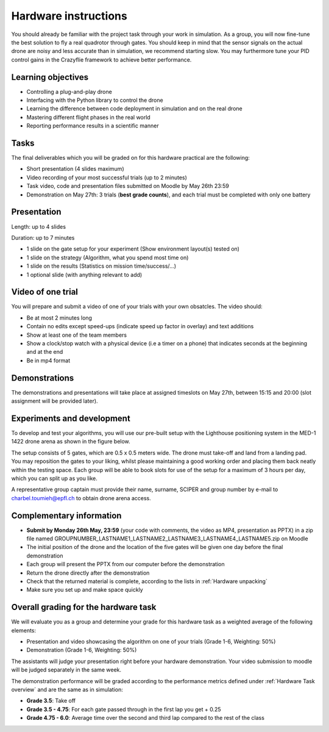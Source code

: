 Hardware instructions
=====================

You should already be familiar with the project task through your work in simulation.
As a group, you will now fine-tune the best solution to fly a real quadrotor through gates. 
You should keep in mind that the sensor signals on the actual drone are noisy and less accurate than in simulation, we recommend starting slow. 
You may furthermore tune your PID control gains in the Crazyflie framework to achieve better performance.

Learning objectives
-------------------
- Controlling a plug-and-play drone
- Interfacing with the Python library to control the drone
- Learning the difference between code deployment in simulation and on the real drone
- Mastering different flight phases in the real world
- Reporting performance results in a scientific manner

Tasks
-----
The final deliverables which you will be graded on for this hardware practical are the following:

- Short presentation (4 slides maximum)
- Video recording of your most successful trials (up to 2 minutes)
- Task video, code and presentation files submitted on Moodle by May 26th 23:59
- Demonstration on May 27th: 3 trials (**best grade counts**), and each trial must be completed with only one battery

Presentation
------------
Length: up to 4 slides

Duration: up to 7 minutes

- 1 slide on the gate setup for your experiment (Show environment layout(s) tested on)
- 1 slide on the strategy (Algorithm, what you spend most time on)
- 1 slide on the results (Statistics on mission time/success/...)
- 1 optional slide (with anything relevant to add)

Video of one trial
------------------
You will prepare and submit a video of one of your trials with your own obsatcles. The video should:

- Be at most 2 minutes long
- Contain no edits except speed-ups (indicate speed up factor in overlay) and text additions
- Show at least one of the team members
- Show a clock/stop watch with a physical device (i.e a timer on a phone) that indicates seconds at the beginning and at the end
- Be in mp4 format

Demonstrations
--------------

The demonstrations and presentations will take place at assigned timeslots on May 27th, between 15:15 and 20:00 (slot assignment will be provided later).

Experiments and development
----------------------------

To develop and test your algorithms, you will use our pre-built setup with the Lighthouse positioning system in the MED-1 1422 drone arena as shown in the figure below.

The setup consists of 5 gates, which are 0.5 x 0.5 meters wide. The drone must take-off and land from a landing pad.
You may reposition the gates to your liking, whilst please maintaining a good working order and placing them back neatly within the testing space.
Each group will be able to book slots for use of the setup for a maximum of 3 hours per day, which you can split up as you like.

A representative group captain must provide their name, surname, SCIPER and group number by e-mail to charbel.toumieh@epfl.ch to obtain drone arena access.

Complementary information
-------------------------

- **Submit by Monday 26th May, 23:59** (your code with comments, the video as MP4, presentation as PPTX) in a zip file named GROUPNUMBER_LASTNAME1_LASTNAME2_LASTNAME3_LASTNAME4_LASTNAME5.zip on Moodle
- The initial position of the drone and the location of the five gates will be given one day before the final demonstration
- Each group will present the PPTX from our computer before the demonstration
- Return the drone directly after the demonstration
- Check that the returned material is complete, according to the lists in :ref:`Hardware unpacking`
- Make sure you set up and make space quickly

Overall grading for the hardware task
-------------------------------------

We will evaluate you as a group and determine your grade for this hardware task as a weighted average of the following elements:

- Presentation and video showcasing the algorithm on one of your trials (Grade 1-6, Weighting: 50%) 
- Demonstration (Grade 1-6, Weighting: 50%)

The assistants will judge your presentation right before your hardware demonstration. Your video submission to moodle will be judged separately in the same week.

The demonstration performance will be graded according to the performance metrics defined under :ref:`Hardware Task overview` and are the same as in simulation:

- **Grade 3.5**: Take off
- **Grade 3.5 - 4.75**: For each gate passed through in the first lap you get + 0.25
- **Grade 4.75 - 6.0**: Average time over the second and third lap compared to the rest of the class

.. Demonstration schedule on May 28th
.. ----------------------------------
.. ============= ============= ==============
.. Time          Room MED11518 Room MED-11422
.. ============= ============= ==============
.. 15:15 - 15:30 group 1       group 11
.. 15:35 - 15:50 group 2       group 12
.. 15:55 - 16:10 group 3       group 13
.. 16:15 - 16:30 group 4       group 14
.. 16:35 - 16:50 group 5       group 15
.. 16:55 - 17:10 group 6       group 16
.. 17:15 - 17:30 group 7       group 17
.. 17:35 - 17:50 group 8       group 18
.. 17:55 - 18:10 group 9       group 19
.. 18:15 - 18:30 group 10      group 20
.. ============= ============= ==============
